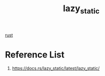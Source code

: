 :PROPERTIES:
:ID:       12d71710-072c-4126-904c-e8e8c62021ba
:END:
#+title: lazy_static
#+filetags:  

[[id:a2da1c32-ba1a-4c2c-9374-1bd8896920fa][rust]]

* Reference List
1. https://docs.rs/lazy_static/latest/lazy_static/
